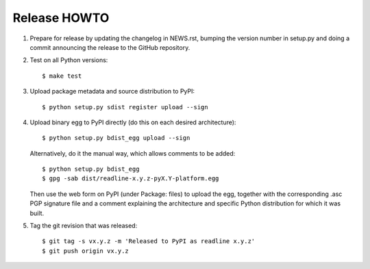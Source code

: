Release HOWTO
=============

1. Prepare for release by updating the changelog in NEWS.rst, bumping the
   version number in setup.py and doing a commit announcing the release to
   the GitHub repository.

2. Test on all Python versions::

   $ make test

3. Upload package metadata and source distribution to PyPI::

   $ python setup.py sdist register upload --sign

4. Upload binary egg to PyPI directly (do this on each desired architecture)::

   $ python setup.py bdist_egg upload --sign

   Alternatively, do it the manual way, which allows comments to be added::

   $ python setup.py bdist_egg
   $ gpg -sab dist/readline-x.y.z-pyX.Y-platform.egg

   Then use the web form on PyPI (under Package: files) to upload the egg,
   together with the corresponding .asc PGP signature file and a comment
   explaining the architecture and specific Python distribution for which
   it was built.

5. Tag the git revision that was released::

   $ git tag -s vx.y.z -m 'Released to PyPI as readline x.y.z'
   $ git push origin vx.y.z

